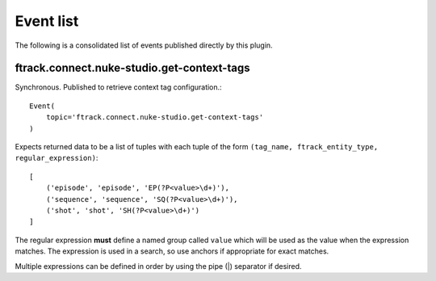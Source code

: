 ..
    :copyright: Copyright (c) 2014 ftrack

.. _developing/event_list:

**********
Event list
**********

The following is a consolidated list of events published directly by this
plugin.

.. _event_list/ftrack.connect.nuke-studio.get-context-tags:

ftrack.connect.nuke-studio.get-context-tags
===========================================

Synchronous. Published to retrieve context tag configuration.::

    Event(
        topic='ftrack.connect.nuke-studio.get-context-tags'
    )

Expects returned data to be a list of tuples with each tuple of the form
``(tag_name, ftrack_entity_type, regular_expression)``::

    [
        ('episode', 'episode', 'EP(?P<value>\d+)'),
        ('sequence', 'sequence', 'SQ(?P<value>\d+)'),
        ('shot', 'shot', 'SH(?P<value>\d+)')
    ]

The regular expression **must** define a named group called ``value`` which will
be used as the value when the expression matches. The expression is used in a
search, so use anchors if appropriate for exact matches.

Multiple expressions can be defined in order by using the pipe (|) separator if
desired.
